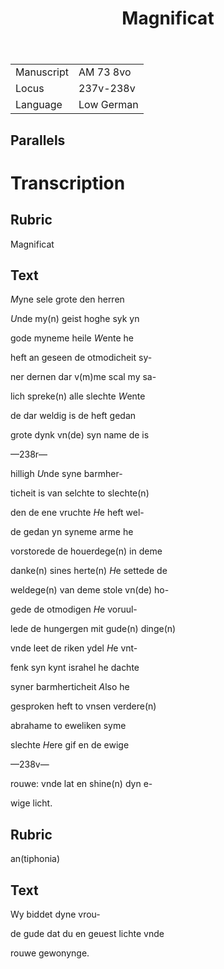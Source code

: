 #+TITLE: Magnificat

|------------+------------|
| Manuscript | AM 73 8vo  |
| Locus      | 237v-238v  |
| Language   | Low German |
|------------+------------|

** Parallels

* Transcription
** Rubric
Magnificat

** Text
[[M]]yne sele grote den herren

[[U]]nde my(n) geist hoghe syk yn

gode myneme heile [[W]]ente he

heft an geseen de otmodicheit sy-

ner dernen dar v(m)me scal my sa-

lich spreke(n) alle slechte [[W]]ente

de dar weldig is de heft gedan

grote dynk vn(de) syn name de is

---238r---

hilligh [[U]]nde syne barmher-

ticheit is van selchte to slechte(n)

den de ene vruchte [[H]]e heft wel-

de gedan yn syneme arme he

vorstorede de houerdege(n) in deme

danke(n) sines herte(n) [[H]]e settede de

weldege(n) van deme stole vn(de) ho-

gede de otmodigen [[H]]e voruul-

lede de hungergen mit gude(n) dinge(n)

vnde leet de riken ydel [[H]]e vnt-

fenk syn kynt israhel he dachte 

syner barmherticheit [[A]]lso he

gesproken heft to vnsen verdere(n)

abrahame to eweliken syme

slechte [[H]]ere gif en de ewige

---238v---

rouwe: vnde lat en shine(n) dyn e-

wige licht. 

** Rubric
an(tiphonia)

** Text
Wy biddet dyne vrou-

de gude dat du en geuest lichte vnde

rouwe gewonynge.
